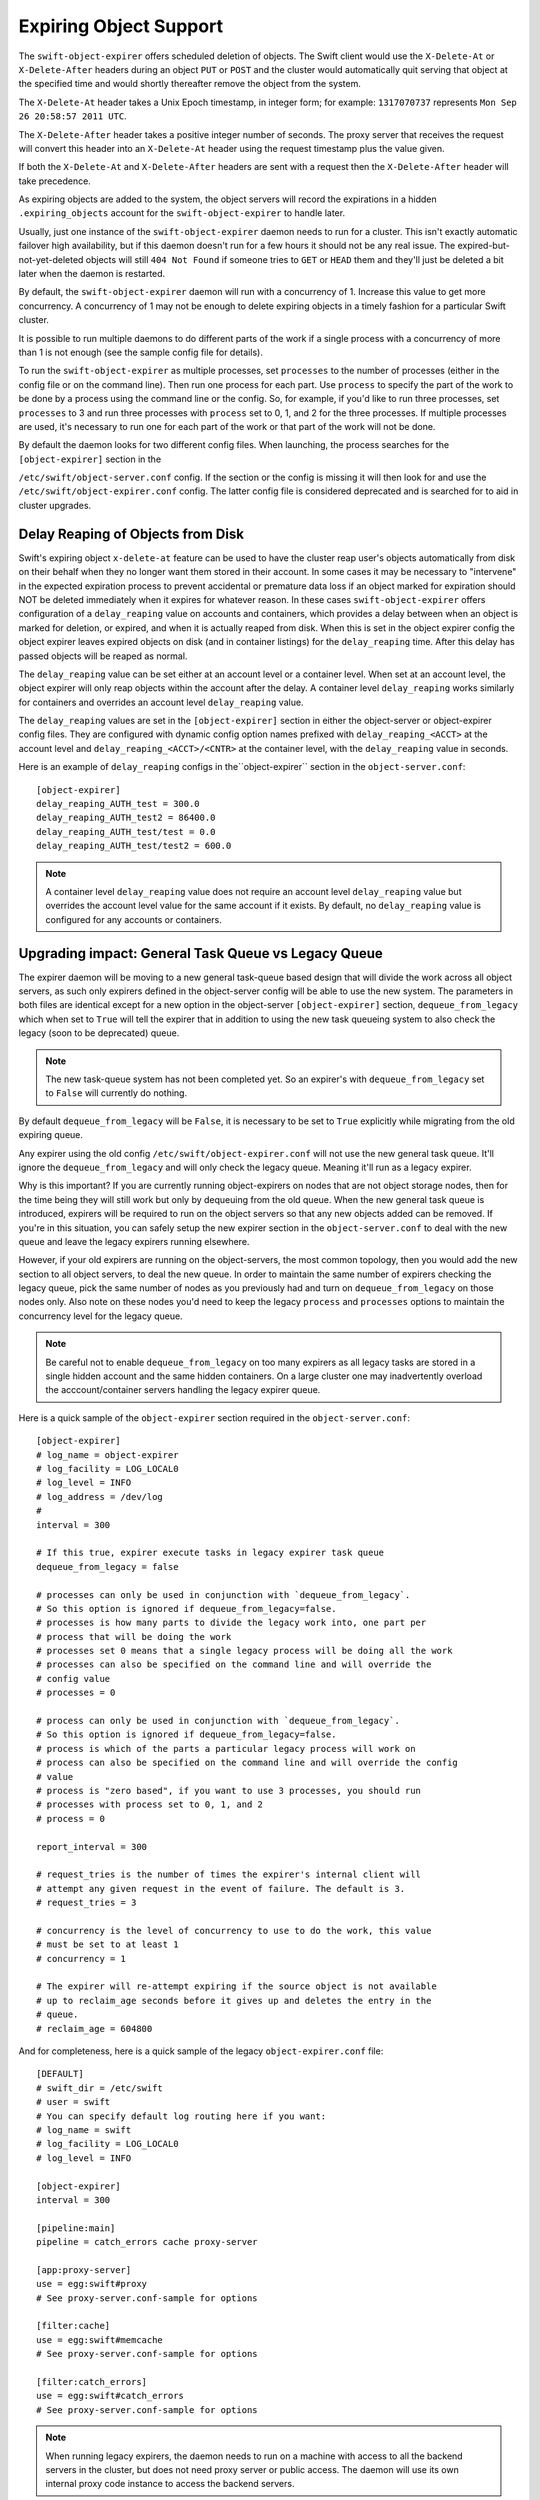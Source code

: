 =======================
Expiring Object Support
=======================

The ``swift-object-expirer`` offers scheduled deletion of objects. The Swift
client would use the ``X-Delete-At`` or ``X-Delete-After`` headers during an
object ``PUT`` or ``POST`` and the cluster would automatically quit serving
that object at the specified time and would shortly thereafter remove the
object from the system.

The ``X-Delete-At`` header takes a Unix Epoch timestamp, in integer form; for
example: ``1317070737`` represents ``Mon Sep 26 20:58:57 2011 UTC``.

The ``X-Delete-After`` header takes a positive integer number of seconds. The
proxy server that receives the request will convert this header into an
``X-Delete-At`` header using the request timestamp plus the value given.

If both the ``X-Delete-At`` and ``X-Delete-After`` headers are sent with a
request then the ``X-Delete-After`` header will take precedence.

As expiring objects are added to the system, the object servers will record the
expirations in a hidden ``.expiring_objects`` account for the
``swift-object-expirer`` to handle later.

Usually, just one instance of the ``swift-object-expirer`` daemon needs to run
for a cluster. This isn't exactly automatic failover high availability, but if
this daemon doesn't run for a few hours it should not be any real issue. The
expired-but-not-yet-deleted objects will still ``404 Not Found`` if someone
tries to ``GET`` or ``HEAD`` them and they'll just be deleted a bit later when
the daemon is restarted.

By default, the ``swift-object-expirer`` daemon will run with a concurrency of
1.  Increase this value to get more concurrency.  A concurrency of 1 may not be
enough to delete expiring objects in a timely fashion for a particular Swift
cluster.

It is possible to run multiple daemons to do different parts of the work if a
single process with a concurrency of more than 1 is not enough (see the sample
config file for details).

To run the ``swift-object-expirer`` as multiple processes, set ``processes`` to
the number of processes (either in the config file or on the command line).
Then run one process for each part.  Use ``process`` to specify the part of the
work to be done by a process using the command line or the config.  So, for
example, if you'd like to run three processes, set ``processes`` to 3 and run
three processes with ``process`` set to 0, 1, and 2 for the three processes.
If multiple processes are used, it's necessary to run one for each part of the
work or that part of the work will not be done.

By default the daemon looks for two different config files. When launching,
the process searches for the ``[object-expirer]`` section in the

``/etc/swift/object-server.conf`` config. If the section or the config is missing
it will then look for and use the ``/etc/swift/object-expirer.conf`` config.
The latter config file is considered deprecated and is searched for to aid
in cluster upgrades.

Delay Reaping of Objects from Disk
----------------------------------

Swift's expiring object ``x-delete-at`` feature can be used to have the cluster
reap user's objects automatically from disk on their behalf when they no longer
want them stored in their account. In some cases it may be necessary to
"intervene" in the expected expiration process to prevent accidental or
premature data loss if an object marked for expiration should NOT be deleted
immediately when it expires for whatever reason. In these cases
``swift-object-expirer`` offers configuration of a ``delay_reaping`` value
on accounts and containers, which provides a delay between when an object
is marked for deletion, or expired, and when it is actually reaped from disk.
When this is set in the object expirer config the object expirer leaves expired
objects on disk (and in container listings) for the ``delay_reaping`` time.
After this delay has passed objects will be reaped as normal.

The ``delay_reaping`` value can be set either at an account level or a
container level. When set at an account level, the object expirer will
only reap objects within the account after the delay. A container level
``delay_reaping`` works similarly for containers and overrides an account
level ``delay_reaping`` value.

The ``delay_reaping`` values are set in the ``[object-expirer]`` section in
either the object-server or object-expirer config files. They are configured
with dynamic config option names prefixed with ``delay_reaping_<ACCT>``
at the account level and ``delay_reaping_<ACCT>/<CNTR>`` at the container
level, with the ``delay_reaping`` value in seconds.

Here is an example of ``delay_reaping`` configs in the``object-expirer``
section in the ``object-server.conf``::

    [object-expirer]
    delay_reaping_AUTH_test = 300.0
    delay_reaping_AUTH_test2 = 86400.0
    delay_reaping_AUTH_test/test = 0.0
    delay_reaping_AUTH_test/test2 = 600.0

.. note::
    A container level ``delay_reaping`` value does not require an account level
    ``delay_reaping`` value but overrides the account level value for the same
    account if it exists. By default, no ``delay_reaping`` value is configured
    for any accounts or containers.

Upgrading impact: General Task Queue vs Legacy Queue
----------------------------------------------------

The expirer daemon will be moving to a new general task-queue based design that
will divide the work across all object servers, as such only expirers defined
in the object-server config will be able to use the new system.
The parameters in both files are identical except for a new option in the
object-server ``[object-expirer]`` section, ``dequeue_from_legacy``
which when set to ``True`` will tell the expirer that in addition to using
the new task queueing system to also check the legacy (soon to be deprecated)
queue.

.. note::
    The new task-queue system has not been completed yet. So an expirer's with
    ``dequeue_from_legacy`` set to ``False`` will currently do nothing.

By default ``dequeue_from_legacy`` will be ``False``, it is necessary to
be set to ``True`` explicitly while migrating from the old expiring queue.

Any expirer using the old config ``/etc/swift/object-expirer.conf`` will not
use the new general task queue. It'll ignore the ``dequeue_from_legacy``
and will only check the legacy queue. Meaning it'll run as a legacy expirer.

Why is this important? If you are currently running object-expirers on nodes
that are not object storage nodes, then for the time being they will still
work but only by dequeuing from the old queue.
When the new general task queue is introduced, expirers will be required to
run on the object servers so that any new objects added can be removed.
If you're in this situation, you can safely setup the new expirer
section in the ``object-server.conf`` to deal with the new queue and leave the
legacy expirers running elsewhere.

However, if your old expirers are running on the object-servers, the most
common topology, then you would add the new section to all object servers, to
deal the new queue. In order to maintain the same number of expirers checking
the legacy queue, pick the same number of nodes as you previously had and turn
on ``dequeue_from_legacy`` on those nodes only. Also note on these nodes
you'd need to keep the legacy ``process`` and ``processes`` options to maintain
the concurrency level for the legacy queue.

.. note::
    Be careful not to enable ``dequeue_from_legacy`` on too many expirers as
    all legacy tasks are stored in a single hidden account and the same hidden
    containers. On a large cluster one may inadvertently overload the
    acccount/container servers handling the legacy expirer queue.

Here is a quick sample of the ``object-expirer`` section required in the
``object-server.conf``::

    [object-expirer]
    # log_name = object-expirer
    # log_facility = LOG_LOCAL0
    # log_level = INFO
    # log_address = /dev/log
    #
    interval = 300

    # If this true, expirer execute tasks in legacy expirer task queue
    dequeue_from_legacy = false

    # processes can only be used in conjunction with `dequeue_from_legacy`.
    # So this option is ignored if dequeue_from_legacy=false.
    # processes is how many parts to divide the legacy work into, one part per
    # process that will be doing the work
    # processes set 0 means that a single legacy process will be doing all the work
    # processes can also be specified on the command line and will override the
    # config value
    # processes = 0

    # process can only be used in conjunction with `dequeue_from_legacy`.
    # So this option is ignored if dequeue_from_legacy=false.
    # process is which of the parts a particular legacy process will work on
    # process can also be specified on the command line and will override the config
    # value
    # process is "zero based", if you want to use 3 processes, you should run
    # processes with process set to 0, 1, and 2
    # process = 0

    report_interval = 300

    # request_tries is the number of times the expirer's internal client will
    # attempt any given request in the event of failure. The default is 3.
    # request_tries = 3

    # concurrency is the level of concurrency to use to do the work, this value
    # must be set to at least 1
    # concurrency = 1

    # The expirer will re-attempt expiring if the source object is not available
    # up to reclaim_age seconds before it gives up and deletes the entry in the
    # queue.
    # reclaim_age = 604800

And for completeness, here is a quick sample of the legacy
``object-expirer.conf`` file::

    [DEFAULT]
    # swift_dir = /etc/swift
    # user = swift
    # You can specify default log routing here if you want:
    # log_name = swift
    # log_facility = LOG_LOCAL0
    # log_level = INFO

    [object-expirer]
    interval = 300

    [pipeline:main]
    pipeline = catch_errors cache proxy-server

    [app:proxy-server]
    use = egg:swift#proxy
    # See proxy-server.conf-sample for options

    [filter:cache]
    use = egg:swift#memcache
    # See proxy-server.conf-sample for options

    [filter:catch_errors]
    use = egg:swift#catch_errors
    # See proxy-server.conf-sample for options


.. note::
    When running legacy expirers, the daemon needs to run on a machine with
    access to all the backend servers in the cluster, but does not need proxy
    server or public access. The daemon will use its own internal proxy code
    instance to access the backend servers.
